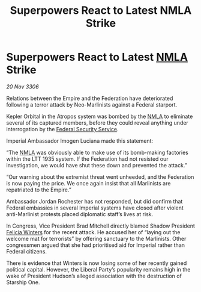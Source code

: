 :PROPERTIES:
:ID:       f1ab7f43-3ff6-4527-b171-c2e9f9925e1d
:END:
#+title: Superpowers React to Latest NMLA Strike
#+filetags: :Empire:Federation:galnet:

* Superpowers React to Latest [[id:dbfbb5eb-82a2-43c8-afb9-252b21b8464f][NMLA]] Strike

/20 Nov 3306/

Relations between the Empire and the Federation have deteriorated following a terror attack by Neo-Marlinists against a Federal starport. 

Kepler Orbital in the Atropos system was bombed by the [[id:dbfbb5eb-82a2-43c8-afb9-252b21b8464f][NMLA]] to eliminate several of its captured members, before they could reveal anything under interrogation by the [[id:0ba9accc-93ad-45a0-a771-e26daa59e58f][Federal Security Service]]. 

Imperial Ambassador Imogen Luciana made this statement: 

“The [[id:dbfbb5eb-82a2-43c8-afb9-252b21b8464f][NMLA]] was obviously able to make use of its bomb-making factories within the LTT 1935 system. If the Federation had not resisted our investigation, we would have shut these down and prevented the attack.” 

“Our warning about the extremist threat went unheeded, and the Federation is now paying the price. We once again insist that all Marlinists are repatriated to the Empire.” 

Ambassador Jordan Rochester has not responded, but did confirm that Federal embassies in several Imperial systems have closed after violent anti-Marlinist protests placed diplomatic staff’s lives at risk. 

In Congress, Vice President Brad Mitchell directly blamed Shadow President [[id:b9fe58a3-dfb7-480c-afd6-92c3be841be7][Felicia Winters]] for the recent attack. He accused her of “laying out the welcome mat for terrorists” by offering sanctuary to the Marlinists. Other congressmen argued that she had prioritised aid for Imperial rather than Federal citizens. 

There is evidence that Winters is now losing some of her recently gained political capital. However, the Liberal Party’s popularity remains high in the wake of President Hudson’s alleged association with the destruction of Starship One.
